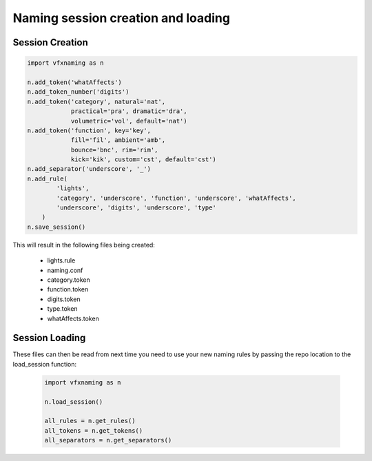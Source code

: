 Naming session creation and loading
====================================

Session Creation
----------------

.. code-block:: python

    import vfxnaming as n

    n.add_token('whatAffects')
    n.add_token_number('digits')
    n.add_token('category', natural='nat', 
                practical='pra', dramatic='dra',
                volumetric='vol', default='nat')
    n.add_token('function', key='key', 
                fill='fil', ambient='amb',
                bounce='bnc', rim='rim',
                kick='kik', custom='cst', default='cst')
    n.add_separator('underscore', '_')
    n.add_rule(
            'lights',
            'category', 'underscore', 'function', 'underscore', 'whatAffects',
            'underscore', 'digits', 'underscore', 'type'
        )
    n.save_session()

This will result in the following files being created:

    - lights.rule
    - naming.conf
    - category.token
    - function.token
    - digits.token
    - type.token
    - whatAffects.token

Session Loading
----------------

These files can then be read from next time you need to use your new naming rules by passing
the repo location to the load_session function:

    .. code-block:: python

        import vfxnaming as n

        n.load_session()

        all_rules = n.get_rules()
        all_tokens = n.get_tokens()
        all_separators = n.get_separators()
